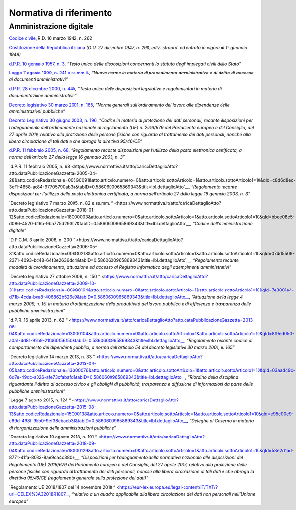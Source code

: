 *******************************************************
**Normativa di riferimento**
******************************************************* 

**Amministrazione digitale**
-----------------------------

`Codice civile <https://www.normattiva.it/uri-res/N2Ls?urn:nir:stato:regio.decreto:1942-03-16;262>`__, R.D. 16 marzo 1942, n. 262

`Costituzione della Repubblica italiana <https://www.normattiva.it/uri-res/N2Ls?urn:nir:stato:costituzione>`_ *(G.U. 27 dicembre 1947, n. 298, ediz. straord. ed entrata in vigore al 1° gennaio 1948)*

`d.P.R. 10 gennaio 1957, n. 3 <https://www.normattiva.it/atto/caricaDettaglioAtto?atto.dataPubblicazioneGazzetta=1990-08-18&atto.codiceRedazionale=090G0294&atto.articolo.numero=0&atto.articolo.sottoArticolo=1&atto.articolo.sottoArticolo1=10&qId=41a008f7-f0fc-487f-897c-043a01ffdda1&tabID=0.5860600965869343&title=lbl.dettaglioAtto>`__, *“Testo unico delle disposizioni concernenti lo statuto degli impiegati civili dello Stato”*

`Legge 7 agosto 1990, n. 241 e ss.mm.ii.  <https://www.normattiva.it/atto/caricaDettaglioAtto?atto.dataPubblicazioneGazzetta=1990-08-18&atto.codiceRedazionale=090G0294&atto.articolo.numero=0&atto.articolo.sottoArticolo=1&atto.articolo.sottoArticolo1=10&qId=41a008f7-f0fc-487f-897c-043a01ffdda1&tabID=0.5860600965869343&title=lbl.dettaglioAtto>`__, *“Nuove norme in materia di procedimento amministrativo e di diritto di accesso ai documenti amministrativi”*

`d.P.R. 28 dicembre 2000, n. 445 <https://www.normattiva.it/atto/caricaDettaglioAtto?atto.dataPubblicazioneGazzetta=2001-02-20&atto.codiceRedazionale=001G0049&atto.articolo.numero=0&atto.articolo.sottoArticolo=1&atto.articolo.sottoArticolo1=10&qId=480f3ec8-4a35-45ec-be97-e3d816438b33&tabID=0.5860600965869343&title=lbl.dettaglioAtto>`__, *“Testo unico delle disposizioni legislative e regolamentari in materia di documentazione amministrativa”*

`Decreto legislativo 30 marzo 2001, n. 165 <https://www.normattiva.it/atto/caricaDettaglioAtto?atto.dataPubblicazioneGazzetta=2001-05-09&atto.codiceRedazionale=001G0219&atto.articolo.numero=0&atto.articolo.sottoArticolo=1&atto.articolo.sottoArticolo1=10&qId=d1e1776e-aa44-4aac-b19c-a8600bc7ce1d&tabID=0.5860600965869343&title=lbl.dettaglioAtto>`__, *“Norme generali sull’ordinamento del lavoro alle dipendenze delle amministrazioni pubbliche”*

`Decreto Legislativo 30 giugno 2003, n. 196  <https://www.normattiva.it/atto/caricaDettaglioAtto?atto.dataPubblicazioneGazzetta=2003-07-29&atto.codiceRedazionale=003G0218&atto.articolo.numero=0&atto.articolo.sottoArticolo=1&atto.articolo.sottoArticolo1=10&qId=2f411275-a9bd-4dc7-b9e3-422c11213ef4&tabID=0.5860600965869343&title=lbl.dettaglioAtto>`__, *“Codice in materia di protezione dei dati personali, recante disposizioni per l’adeguamento dell’ordinamento nazionale al regolamento (UE) n. 2016/679 del Parlamento europeo e del Consiglio, del 27 aprile 2016, relativo alla protezione delle persone fisiche con riguardo al trattamento dei dati personali, nonché alla libera circolazione di tali dati e che abroga la direttiva 95/46/CE”*

`d.P.R. 11 febbraio 2005, n. 68  <https://www.normattiva.it/atto/caricaDettaglioAtto?atto.dataPubblicazioneGazzetta=2005-04-28&atto.codiceRedazionale=005G0091&atto.articolo.numero=0&atto.articolo.sottoArticolo=1&atto.articolo.sottoArticolo1=10&qId=c8d6d8ec-3ef1-4658-ac84-97705790ab3a&tabID=0.5860600965869343&title=lbl.dettaglioAtto>`__, *“Regolamento recante disposizioni per l’utilizzo della posta elettronica certificata, a norma dell’articolo 27 della legge 16 gennaio 2003, n. 3”*

`d.P.R. 11 febbraio 2005, n. 68 <https://www.normattiva.it/atto/caricaDettaglioAtto?atto.dataPubblicazioneGazzetta=2005-04-28&atto.codiceRedazionale=005G0091&atto.articolo.numero=0&atto.articolo.sottoArticolo=1&atto.articolo.sottoArticolo1=10&qId=c8d6d8ec-3ef1-4658-ac84-97705790ab3a&tabID=0.5860600965869343&title=lbl.dettaglioAtto`__, *“Regolamento recante disposizioni per l’utilizzo della posta elettronica certificata, a norma dell’articolo 27 della legge 16 gennaio 2003, n. 3”*

`Decreto legislativo 7 marzo 2005, n. 82 e ss.mm. “  <https://www.normattiva.it/atto/caricaDettaglioAtto?atto.dataPubblicazioneGazzetta=2018-01-12&atto.codiceRedazionale=18G00003&atto.articolo.numero=0&atto.articolo.sottoArticolo=1&atto.articolo.sottoArticolo1=10&qId=bbee08e5-d086-4520-b16b-9ba775d293b7&tabID=0.5860600965869343&title=lbl.dettaglioAtto`__, *“Codice dell’amministrazione digitale”*

`D.P.C.M. 3 aprile 2006, n. 200 “  <https://www.normattiva.it/atto/caricaDettaglioAtto?atto.dataPubblicazioneGazzetta=2006-05-31&atto.codiceRedazionale=006G0218&atto.articolo.numero=0&atto.articolo.sottoArticolo=1&atto.articolo.sottoArticolo1=10&qId=074d5509-2371-4093-bd48-64f3e2636dd4&tabID=0.5860600965869343&title=lbl.dettaglioAtto`__, *“Regolamento recante modalità di coordinamento, attuazione ed accesso al Registro informatico degli adempimenti amministrativi”*

`Decreto legislativo 27 ottobre 2009, n. 150 “  <https://www.normattiva.it/atto/caricaDettaglioAtto?atto.dataPubblicazioneGazzetta=2009-10-31&atto.codiceRedazionale=009G0164&atto.articolo.numero=0&atto.articolo.sottoArticolo=1&atto.articolo.sottoArticolo1=10&qId=7e3001e4-d71b-4cda-bea8-406862b526e9&tabID=0.5860600965869343&title=lbl.dettaglioAtto__, *“Attuazione della legge 4 marzo 2009, n. 15, in materia di ottimizzazione della produttività del lavoro pubblico e di efficienza e trasparenza delle pubbliche amministrazioni”*

`d.P.R. 16 aprile 2013, n. 62 “  <https://www.normattiva.it/atto/caricaDettaglioAtto?atto.dataPubblicazioneGazzetta=2013-06-04&atto.codiceRedazionale=13G00104&atto.articolo.numero=0&atto.articolo.sottoArticolo=1&atto.articolo.sottoArticolo1=10&qId=8f9ed050-a0a1-4d81-92b9-21f460f56f50&tabID=0.5860600965869343&title=lbl.dettaglioAtto__, *“Regolamento recante codice di comportamento dei dipendenti pubblici, a norma dell’articolo 54 del decreto legislativo 30 marzo 2001, n. 165”*

`Decreto legislativo 14 marzo 2013, n. 33 “  <https://www.normattiva.it/atto/caricaDettaglioAtto?atto.dataPubblicazioneGazzetta=2013-04-05&atto.codiceRedazionale=13G00076&atto.articolo.numero=0&atto.articolo.sottoArticolo=1&atto.articolo.sottoArticolo1=10&qId=03aad49c-6d7e-49dc-a026-afe73cfabafd&tabID=0.5860600965869343&title=lbl.dettaglioAtto__, *“Riordino della disciplina riguardante il diritto di accesso civico e gli obblighi di pubblicità, trasparenza e diffusione di informazioni da parte delle pubbliche amministrazioni”*

`Legge 7 agosto 2015, n. 124 “  <https://www.normattiva.it/atto/caricaDettaglioAtto?atto.dataPubblicazioneGazzetta=2015-08-13&atto.codiceRedazionale=15G00138&atto.articolo.numero=0&atto.articolo.sottoArticolo=1&atto.articolo.sottoArticolo1=10&qId=e95c00e9-c69d-498f-9bb0-9ef38cbacb31&tabID=0.5860600965869343&title=lbl.dettaglioAtto__, *“Deleghe al Governo in materia di riorganizzazione delle amministrazioni pubbliche”*

`Decreto legislativo 10 agosto 2018, n. 101 “  <https://www.normattiva.it/atto/caricaDettaglioAtto?atto.dataPubblicazioneGazzetta=2018-09-04&atto.codiceRedazionale=18G00129&atto.articolo.numero=0&atto.articolo.sottoArticolo=1&atto.articolo.sottoArticolo1=10&qId=53e2d1ad-8771-41fa-8033-8ae9ca4c380e__, *“Disposizioni per l’adeguamento della normativa nazionale alle disposizioni del Regolamento (UE) 2016/679 del Parlamento europeo e del Consiglio, del 27 aprile 2016, relativo alla protezione delle persone fisiche con riguardo al trattamento dei dati personali, nonché alla libera circolazione di tali dati e che abroga la direttiva 95/46/CE (regolamento generale sulla protezione dei dati)”*

`Regolamento UE 2018/1807 del 14 novembre 2018 “  <https://eur-lex.europa.eu/legal-content/IT/TXT/?uri=CELEX%3A32018R1807__, *“relativo a un quadro applicabile alla libera circolazione dei dati non personali nell’Unione europea”*



